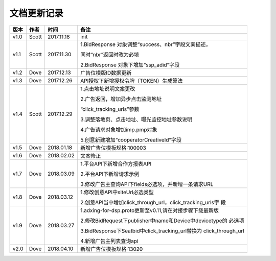 文档更新记录
===================================================================================================

+---------------+----------+------------+----------------------------------------------------------+
| 版本          | 作者     | 时间       | 备注                                                     |
+===============+==========+============+==========================================================+
| v1.0          | Scott    | 2017.11.18 | init                                                     |
+---------------+----------+------------+----------------------------------------------------------+
| v1.1          | Scott    | 2017.11.30 | 1.BidResponse 对象调整“success、nbr”字段文案描述，       |
|               |          |            |                                                          |
|               |          |            | 同时“nbr”返回时改为必填                                  |
|               |          |            |                                                          |
|               |          |            | 2.BidResponse 对象下增加“ssp_adid”字段                   |
+---------------+----------+------------+----------------------------------------------------------+
| v1.2          | Dove     | 2017.12.13 |  广告位模版ID数据更新                                    |
+---------------+----------+------------+----------------------------------------------------------+
| v1.3          | Dove     | 2017.12.26 |  API授权下新增授权令牌（TOKEN）生成算法                  |
+---------------+----------+------------+----------------------------------------------------------+
| v1.4          | Scott    | 2017.12.29 | 1.点击地址说明文案更改                                   |
|               |          |            |                                                          |
|               |          |            | 2.广告返回，增加异步点击监测地址			    |
|               |          |            |                                                          |
|               |          |            | “click_tracking_urls”参数                       	 |
|               |          |            |                                                          |
|               |          |            | 3.调整落地页、点击地址、曝光监控地址参数说明             |
|               |          |            |                                                          |
|               |          |            | 4.广告请求对象增加imp.pmp对象                            |
|               |          |            |                                                          |
|               |          |            | 5.创意新建增加“cooperatorCreativeId”字段                 |
|               |          |            |                                                          | 
+---------------+----------+------------+----------------------------------------------------------+
| v1.5          | Dove     | 2018.01.18 |  新增广告位模板规格:100003                               |
+---------------+----------+------------+----------------------------------------------------------+
| v1.6          | Dove     | 2018.02.02 |  文案修正                                                |
+---------------+----------+------------+----------------------------------------------------------+
| v1.7          | Dove     | 2018.03.09 | 1.平台API下新增合作方报表API                             |
|               |          |            |                                                          |
|               |          |            | 2.平台API下新增请求示例                                  |
|               |          |            |                                                          |
|               |          |            | 3.修改广告主查询API下fields必选项，并新增一条请求URL     |
+---------------+----------+------------+----------------------------------------------------------+
| v1.8          | Dove     | 2018.03.12 | 1.修改创意API中siteUrl必选类型                           |
|               |          |            |                                                          |
|               |          |            | 2.创意API当中增加click_through_url，click_tracking_urls字|
|               |          |            | 段                                                       |
+---------------+----------+------------+----------------------------------------------------------+
| v1.9          | Dove     | 2018.03.27 | 1.adxing-for-dsp.proto更新至v0.11,请在对接步骤下载最新版 |
|               |          |            |                                                          |
|               |          |            | 2.修改BidRequest下publisher中name和Device中devicetype的  |
|               |          |            | 必选项                                                   |
|               |          |            |                                                          |
|               |          |            | 3.BidResponse下Seatbid中click_tracking_url替换为         |
|               |          |            | click_through_url                                        |
|               |          |            |                                                          |
|               |          |            | 4.新增广告主列表查询api                                  |
|               |          |            |                                                          |
+---------------+----------+------------+----------------------------------------------------------+
| v2.0          | Dove     | 2018.04.10 | 新增广告位模板规格:13020                                 |
|               |          |            |                                                          |
+---------------+----------+------------+----------------------------------------------------------+